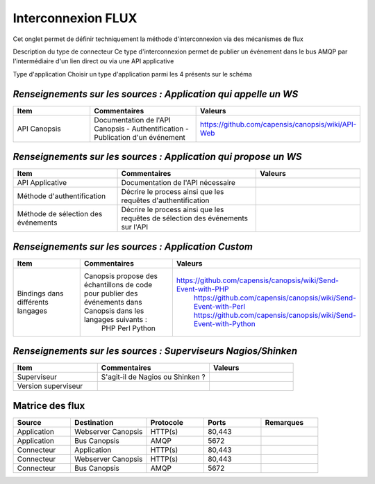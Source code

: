 Interconnexion FLUX
===================
Cet onglet permet de définir techniquement la méthode d'interconnexion via des mécanismes de flux


		
Description du type de connecteur	Ce type d'interconnexion permet de publier un événement dans le bus AMQP par l'intermédiaire d'un lien direct ou via une API applicative	
		
		
Type d'application	Choisir un type d'application parmi les 4 présents sur le schéma

|run_manager|

*Renseignements sur les sources : Application qui appelle un WS*
----------------------------------------------------------------

.. csv-table::
   :header: "Item", "Commentaires", "Valeurs"
   :widths: 15, 20, 15

	"API Canopsis", "Documentation de l'API Canopsis - Authentification - Publication d'un événement", "https://github.com/capensis/canopsis/wiki/API-Web"

*Renseignements sur les sources : Application qui propose un WS*
----------------------------------------------------------------

.. csv-table::
   :header: "Item", "Commentaires", "Valeurs"
   :widths: 15, 20, 15

	"API Applicative","Documentation de l'API nécessaire",""
	"Méthode d'authentification","Décrire le process ainsi que les requêtes d'authentification",""
	"Méthode de sélection des événements","Décrire le process ainsi que les requêtes de sélection des événements sur l'API", ""


*Renseignements sur les sources : Application Custom*
-----------------------------------------------------
.. csv-table::
   :header: "Item", "Commentaires", "Valeurs"
   :widths: 15, 20, 15

	"Bindings dans différents langages","Canopsis propose des échantillons de code pour publier des événements dans Canopsis dans les langages suivants :
	PHP
	Perl
	Python
	","https://github.com/capensis/canopsis/wiki/Send-Event-with-PHP 
		https://github.com/capensis/canopsis/wiki/Send-Event-with-Perl 
		https://github.com/capensis/canopsis/wiki/Send-Event-with-Python"

*Renseignements sur les sources : Superviseurs Nagios/Shinken*
--------------------------------------------------------------
.. csv-table::
   :header: "Item", "Commentaires", "Valeurs"
   :widths: 15, 20, 15

	"Superviseur","S'agit-il de Nagios ou Shinken ?",
	"Version superviseur",,


Matrice des flux
----------------
.. csv-table::
   :header: "Source", "Destination", "Protocole","Ports","Remarques"
   :widths: 15, 20, 15,15,15

	"Application","Webserver Canopsis","HTTP(s)","80,443",
	"Application","Bus Canopsis","AMQP","5672",
	"Connecteur","Application","HTTP(s)","80,443",
	"Connecteur","Webserver Canopsis","HTTP(s)","80,443"
	"Connecteur","Bus Canopsis","AMQP","5672",

.. |run_manager| image:: ../_static/images/connectors/InterconnecionFlux.png
